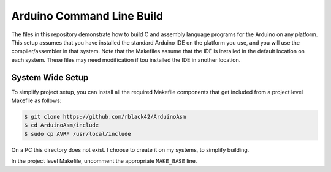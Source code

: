 Arduino Command Line Build
##########################

The files in this repository demonstrate how to build C and assembly language
programs for the Arduino on any platform. This setup assumes that you have
installed the standard Arduino IDE on the platform you use, and you will use
the compiler/assembler in that system. Note that the Makefiles assume that the
IDE is installed in the default location on each system. These files may need
modification if tou installed the IDE in another location.

System Wide Setup
*****************

To simplify project setup, you can install all the required Makefile components
that get included from a project level Makefile as follows:

..  code-block::    bash

    $ git clone https://github.com/rblack42/ArduinoAsm
    $ cd ArduinoAsm/include
    $ sudo cp AVR* /usr/local/include

On a PC this directory does not exist. I choose to create it on my systems, to
simplify building.

In the project level Makefile, uncomment the appropriate ``MAKE_BASE`` line.


